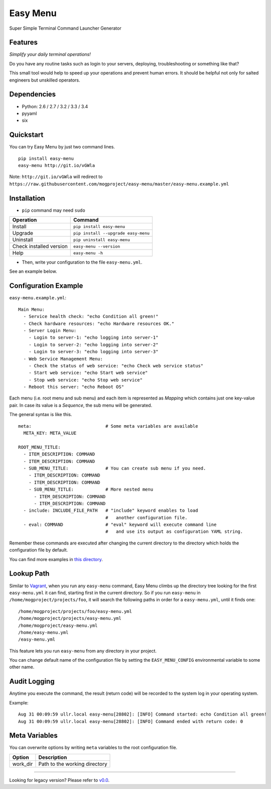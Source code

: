 =========
Easy Menu
=========

Super Simple Terminal Command Launcher Generator

.. image:: https://badge.fury.io/py/easy-menu.svg
   :target: http://badge.fury.io/py/easy-menu
   :alt: PyPI version

.. image:: https://travis-ci.org/mogproject/easy-menu.svg?branch=master
   :target: https://travis-ci.org/mogproject/easy-menu
   :alt: Build Status

.. image:: https://coveralls.io/repos/mogproject/easy-menu/badge.svg?branch=master&service=github
   :target: https://coveralls.io/github/mogproject/easy-menu?branch=master
   :alt: Coverage Status

.. image:: https://img.shields.io/badge/license-Apache%202.0-blue.svg
   :target: http://choosealicense.com/licenses/apache-2.0/
   :alt: License

.. image:: https://badge.waffle.io/mogproject/easy-menu.svg?label=ready&title=Ready
   :target: https://waffle.io/mogproject/easy-menu
   :alt: 'Stories in Ready'

--------
Features
--------

*Simplify your daily terminal operations!*

Do you have any routine tasks such as login to your servers, deploying, troubleshooting or something like that?

This small tool would help to speed up your operations and prevent human errors.
It should be helpful not only for salted engineers but unskilled operators.

.. image:: https://raw.githubusercontent.com/wiki/mogproject/easy-menu/img/demo.gif

------------
Dependencies
------------

* Python: 2.6 / 2.7 / 3.2 / 3.3 / 3.4
* pyyaml
* six

----------
Quickstart
----------

You can try Easy Menu by just two command lines.

::

    pip install easy-menu
    easy-menu http://git.io/vGWla

Note: ``http://git.io/vGWla`` will redirect to ``https://raw.githubusercontent.com/mogproject/easy-menu/master/easy-menu.example.yml``

------------
Installation
------------

* ``pip`` command may need ``sudo``

+-------------------------+---------------------------------------+
| Operation               | Command                               |
+=========================+=======================================+
| Install                 |``pip install easy-menu``              |
+-------------------------+---------------------------------------+
| Upgrade                 |``pip install --upgrade easy-menu``    |
+-------------------------+---------------------------------------+
| Uninstall               |``pip uninstall easy-menu``            |
+-------------------------+---------------------------------------+
| Check installed version |``easy-menu --version``                |
+-------------------------+---------------------------------------+
| Help                    |``easy-menu -h``                       |
+-------------------------+---------------------------------------+

* Then, write your configuration to the file ``easy-menu.yml``.

See an example below.

---------------------
Configuration Example
---------------------

``easy-menu.example.yml``::

    Main Menu:
      - Service health check: "echo Condition all green!"
      - Check hardware resources: "echo Hardware resources OK."
      - Server Login Menu:
        - Login to server-1: "echo logging into server-1"
        - Login to server-2: "echo logging into server-2"
        - Login to server-3: "echo logging into server-3"
      - Web Service Management Menu:
        - Check the status of web service: "echo Check web service status"
        - Start web service: "echo Start web service"
        - Stop web service: "echo Stop web service"
      - Reboot this server: "echo Reboot OS"

Each menu (i.e. root menu and sub menu) and each item is represented as *Mapping* which contains just one key-value pair.
In case its value is a *Sequence*, the sub menu will be generated.

The general syntax is like this.

::

    meta:                            # Some meta variables are available
      META_KEY: META_VALUE

    ROOT_MENU_TITLE:
      - ITEM_DESCRIPTION: COMMAND
      - ITEM_DESCRIPTION: COMMAND
      - SUB_MENU_TITLE:              # You can create sub menu if you need.
        - ITEM_DESCRIPTION: COMMAND
        - ITEM_DESCRIPTION: COMMAND
        - SUB_MENU_TITLE:            # More nested menu
          - ITEM_DESCRIPTION: COMMAND
          - ITEM_DESCRIPTION: COMMAND
      - include: INCLUDE_FILE_PATH   # "include" keyword enables to load
                                     #   another configuration file.
      - eval: COMMAND                # "eval" keyword will execute command line
                                     #   and use its output as configuration YAML string.

Remember these commands are executed after changing the current directory to the directory which holds the configuration file by default.

You can find more examples in `this directory <https://github.com/mogproject/easy-menu/tree/master/tests/resources>`_.

-----------
Lookup Path
-----------

Similar to `Vagrant <https://docs.vagrantup.com/v2/vagrantfile/>`_, when you run any ``easy-menu`` command, Easy Menu climbs up the directory tree looking for the first ``easy-menu.yml`` it can find, starting first in the current directory.
So if you run ``easy-menu`` in ``/home/mogproject/projects/foo``, it will search the following paths in order for a ``easy-menu.yml``, until it finds one:

::

    /home/mogproject/projects/foo/easy-menu.yml
    /home/mogproject/projects/easy-menu.yml
    /home/mogproject/easy-menu.yml
    /home/easy-menu.yml
    /easy-menu.yml

This feature lets you run ``easy-menu`` from any directory in your project.

You can change default name of the configuration file by setting the ``EASY_MENU_CONFIG`` environmental variable to some other name.

-------------
Audit Logging
-------------

Anytime you execute the command, the result (return code) will be recorded to the system log in your operating system.

Example::

    Aug 31 00:09:59 ullr.local easy-menu[28802]: [INFO] Command started: echo Condition all green!
    Aug 31 00:09:59 ullr.local easy-menu[28802]: [INFO] Command ended with return code: 0

--------------
Meta Variables
--------------

You can overwrite options by writing ``meta`` variables to the root configuration file.

+-------------------------+---------------------------------------+
| Option                  | Description                           |
+=========================+=======================================+
| work_dir                | Path to the working directory         |
+-------------------------+---------------------------------------+


----

Looking for legacy version? Please refer to `v0.0 <https://github.com/mogproject/easy-menu/tree/v0.0>`_.
